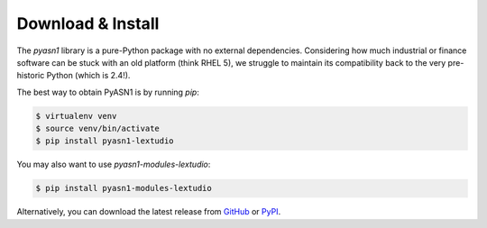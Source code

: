 
Download & Install
==================

The *pyasn1* library is a pure-Python package with no external
dependencies. Considering how much industrial or finance software
can be stuck with an old platform (think RHEL 5), we struggle to
maintain its compatibility back to the very pre-historic Python
(which is 2.4!).

The best way to obtain PyASN1 is by running `pip`:

.. code-block:: bash

   $ virtualenv venv
   $ source venv/bin/activate
   $ pip install pyasn1-lextudio

You may also want to use `pyasn1-modules-lextudio`:

.. code-block:: bash

   $ pip install pyasn1-modules-lextudio

Alternatively, you can download the latest release from
`GitHub <https://github.com/lextudio/pyasn1/releases>`_
or `PyPI <https://pypi.org/project/pyasn1>`_.
